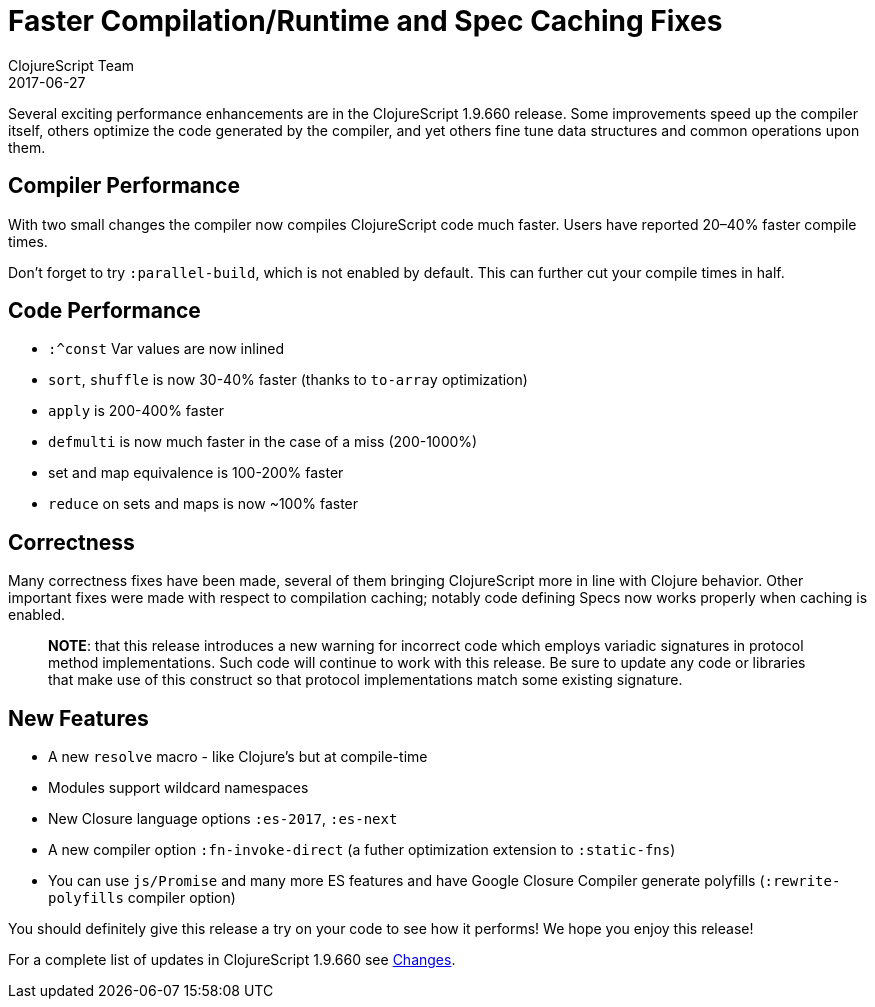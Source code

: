 = Faster Compilation/Runtime and Spec Caching Fixes
ClojureScript Team
2017-06-27
:jbake-type: post

ifdef::env-github,env-browser[:outfilesuffix: .adoc]

Several exciting performance enhancements are in the ClojureScript 1.9.660
release. Some improvements speed up the compiler itself, others optimize the code
generated by the compiler, and yet others fine tune data structures and common
operations upon them.

## Compiler Performance

With two small changes the compiler now compiles ClojureScript code much faster.
Users have reported 20–40% faster compile times.

Don't forget to try `:parallel-build`, which is not enabled by default. This can
further cut your compile times in half.

## Code Performance

* `:^const` Var values are now inlined
* `sort`, `shuffle` is now 30-40% faster (thanks to `to-array` optimization)
* `apply` is 200-400% faster
* `defmulti` is now much faster in the case of a miss (200-1000%)
* set and map equivalence is 100-200% faster
* `reduce` on sets and maps is now ~100% faster

## Correctness

Many correctness fixes have been made, several of them bringing ClojureScript
more in line with Clojure behavior. Other important fixes were made with respect
to compilation caching; notably code defining Specs now works properly when
caching is enabled.

> *NOTE*: that this release introduces a new warning for incorrect code which
> employs variadic signatures in protocol method implementations. Such code will
> continue to work with this release. Be sure to update any code or libraries that
> make use of this construct so that protocol implementations match some existing
> signature.

## New Features

* A new `resolve` macro - like Clojure's but at compile-time
* Modules support wildcard namespaces
* New Closure language options `:es-2017`, `:es-next`
* A new compiler option `:fn-invoke-direct` (a futher optimization extension to `:static-fns`)
* You can use `js/Promise` and many more ES features and have Google Closure Compiler generate polyfills (`:rewrite-polyfills` compiler option)

You should definitely give this release a try on your code to see how it
performs! We hope you enjoy this release!

For a complete list of updates in ClojureScript 1.9.660 see
https://github.com/clojure/clojurescript/blob/master/changes.md#19660[Changes].
